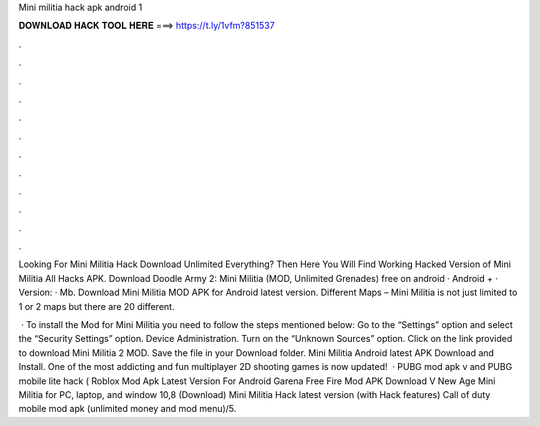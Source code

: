 Mini militia hack apk android 1



𝐃𝐎𝐖𝐍𝐋𝐎𝐀𝐃 𝐇𝐀𝐂𝐊 𝐓𝐎𝐎𝐋 𝐇𝐄𝐑𝐄 ===> https://t.ly/1vfm?851537



.



.



.



.



.



.



.



.



.



.



.



.

Looking For Mini Militia Hack Download Unlimited Everything? Then Here You Will Find Working Hacked Version of Mini Militia All Hacks APK. Download Doodle Army 2: Mini Militia (MOD, Unlimited Grenades) free on android · Android + · Version: · Mb. Download Mini Militia MOD APK for Android latest version. Different Maps – Mini Militia is not just limited to 1 or 2 maps but there are 20 different.

 · To install the Mod for Mini Militia you need to follow the steps mentioned below: Go to the “Settings” option and select the “Security Settings” option. Device Administration. Turn on the “Unknown Sources” option. Click on the link provided to download Mini Militia 2 MOD. Save the file in your Download folder. Mini Militia Android latest APK Download and Install. One of the most addicting and fun multiplayer 2D shooting games is now updated!  · PUBG mod apk v and PUBG mobile lite hack ( Roblox Mod Apk Latest Version For Android Garena Free Fire Mod APK Download V New Age Mini Militia for PC, laptop, and window 10,8 (Download) Mini Militia Hack latest version (with Hack features) Call of duty mobile mod apk (unlimited money and mod menu)/5.
